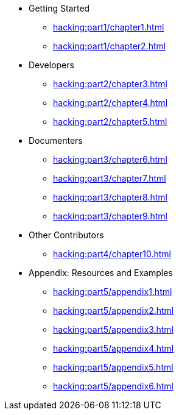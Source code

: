 
* Getting Started
** xref:hacking:part1/chapter1.adoc[]
** xref:hacking:part1/chapter2.adoc[]

* Developers
** xref:hacking:part2/chapter3.adoc[]
** xref:hacking:part2/chapter4.adoc[]
** xref:hacking:part2/chapter5.adoc[]

* Documenters
** xref:hacking:part3/chapter6.adoc[]
** xref:hacking:part3/chapter7.adoc[]
** xref:hacking:part3/chapter8.adoc[]
** xref:hacking:part3/chapter9.adoc[]

* Other Contributors
** xref:hacking:part4/chapter10.adoc[]

* Appendix: Resources and Examples
** xref:hacking:part5/appendix1.adoc[]
** xref:hacking:part5/appendix2.adoc[]
** xref:hacking:part5/appendix3.adoc[]
** xref:hacking:part5/appendix4.adoc[]
** xref:hacking:part5/appendix5.adoc[]
** xref:hacking:part5/appendix6.adoc[]
